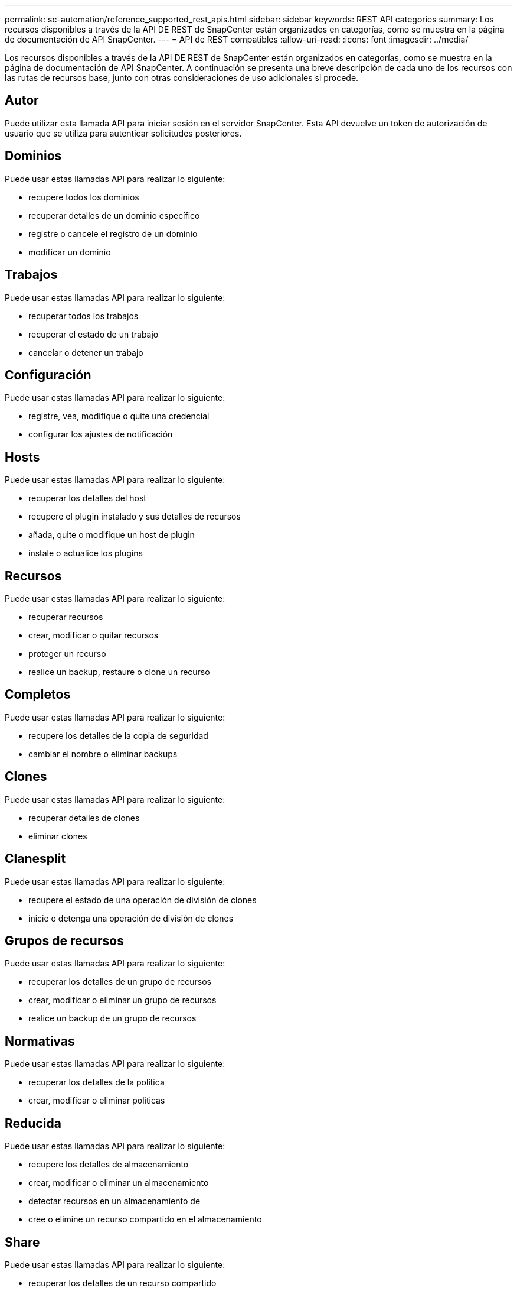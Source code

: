 ---
permalink: sc-automation/reference_supported_rest_apis.html 
sidebar: sidebar 
keywords: REST API categories 
summary: Los recursos disponibles a través de la API DE REST de SnapCenter están organizados en categorías, como se muestra en la página de documentación de API SnapCenter. 
---
= API de REST compatibles
:allow-uri-read: 
:icons: font
:imagesdir: ../media/


[role="lead"]
Los recursos disponibles a través de la API DE REST de SnapCenter están organizados en categorías, como se muestra en la página de documentación de API SnapCenter. A continuación se presenta una breve descripción de cada uno de los recursos con las rutas de recursos base, junto con otras consideraciones de uso adicionales si procede.



== Autor

Puede utilizar esta llamada API para iniciar sesión en el servidor SnapCenter. Esta API devuelve un token de autorización de usuario que se utiliza para autenticar solicitudes posteriores.



== Dominios

Puede usar estas llamadas API para realizar lo siguiente:

* recupere todos los dominios
* recuperar detalles de un dominio específico
* registre o cancele el registro de un dominio
* modificar un dominio




== Trabajos

Puede usar estas llamadas API para realizar lo siguiente:

* recuperar todos los trabajos
* recuperar el estado de un trabajo
* cancelar o detener un trabajo




== Configuración

Puede usar estas llamadas API para realizar lo siguiente:

* registre, vea, modifique o quite una credencial
* configurar los ajustes de notificación




== Hosts

Puede usar estas llamadas API para realizar lo siguiente:

* recuperar los detalles del host
* recupere el plugin instalado y sus detalles de recursos
* añada, quite o modifique un host de plugin
* instale o actualice los plugins




== Recursos

Puede usar estas llamadas API para realizar lo siguiente:

* recuperar recursos
* crear, modificar o quitar recursos
* proteger un recurso
* realice un backup, restaure o clone un recurso




== Completos

Puede usar estas llamadas API para realizar lo siguiente:

* recupere los detalles de la copia de seguridad
* cambiar el nombre o eliminar backups




== Clones

Puede usar estas llamadas API para realizar lo siguiente:

* recuperar detalles de clones
* eliminar clones




== Clanesplit

Puede usar estas llamadas API para realizar lo siguiente:

* recupere el estado de una operación de división de clones
* inicie o detenga una operación de división de clones




== Grupos de recursos

Puede usar estas llamadas API para realizar lo siguiente:

* recuperar los detalles de un grupo de recursos
* crear, modificar o eliminar un grupo de recursos
* realice un backup de un grupo de recursos




== Normativas

Puede usar estas llamadas API para realizar lo siguiente:

* recuperar los detalles de la política
* crear, modificar o eliminar políticas




== Reducida

Puede usar estas llamadas API para realizar lo siguiente:

* recupere los detalles de almacenamiento
* crear, modificar o eliminar un almacenamiento
* detectar recursos en un almacenamiento de
* cree o elimine un recurso compartido en el almacenamiento




== Share

Puede usar estas llamadas API para realizar lo siguiente:

* recuperar los detalles de un recurso compartido
* cree o elimine un recurso compartido en el almacenamiento




== Complementos

Estas llamadas API se pueden usar para recuperar todos los plugins de un host y realizar diferentes operaciones.



== Leídos

Puede usar estas llamadas API para realizar lo siguiente:

* generar informes de backup, restauración, clonado y plugin
* agregar, ejecutar, eliminar o modificar programaciones




== Alertas

Puede usar estas llamadas API para realizar lo siguiente:

* recupere todas las alertas
* eliminar alertas




== RBAC

Puede usar estas llamadas API para realizar lo siguiente:

* recuperar detalles de usuarios, grupos y roles
* añadir usuarios
* crear, modificar o eliminar roles
* asignar o anular la asignación de roles y grupos




== Configuración

Puede usar estas llamadas API para realizar lo siguiente:

* ver los ajustes de configuración
* modifique las opciones de configuración




== CertificadosConfiguración

Puede usar estas llamadas API para realizar lo siguiente:

* vea el estado del certificado
* modifique la configuración del certificado




== Repositorio

Puede usar estas llamadas API para realizar lo siguiente:

* Realice un backup y restaure el repositorio de NSM
* Proteja y desproteja el repositorio NSM
* conmutación al respaldo
* Vuelva a generar el repositorio NSM

